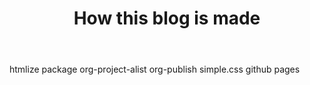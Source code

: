 #+TITLE: How this blog is made
#+STARTUP: inlineimages

htmlize package
org-project-alist
org-publish
simple.css
github pages

